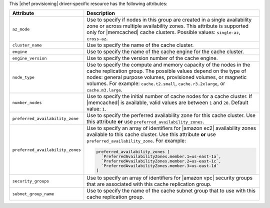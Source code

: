 .. The contents of this file are included in multiple topics.
.. This file should not be changed in a way that hinders its ability to appear in multiple documentation sets.

This |chef provisioning| driver-specific resource has the following attributes:

.. list-table::
   :widths: 150 450
   :header-rows: 1

   * - Attribute
     - Description
   * - ``az_mode``
     - Use to specify if nodes in this group are created in a single availability zone or across multiple availability zones. This attribute is supported only for |memcached| cache clusters. Possible values: ``single-az``, ``cross-az``.
   * - ``cluster_name``
     - Use to specify the name of the cache cluster.
   * - ``engine``
     - Use to specify the name of the cache engine for the cache cluster.
   * - ``engine_version``
     - Use to specify the version number of the cache engine.
   * - ``node_type``
     - Use to specify the compute and memory capacity of the nodes in the cache replication group. The possible values depend on the type of nodes: general purpose volumes, provisioned volumes, or magnetic volumes. For example: ``cache.t2.small``, ``cache.r3.2xlarge``, or ``cache.m3.large``.
   * - ``number_nodes``
     - Use to specify the initial number of cache nodes for a cache cluster. If |memcached| is available, valid values are between ``1`` and ``20``. Default value: ``1``.
   * - ``preferred_availability_zone``
     - Use to specify the perferred availability zone for this cache cluster. Use this attribute **or** use ``preferred_availability_zones``.
   * - ``preferred_availability_zones``
     - Use to specify an array of identifiers for |amazon ec2| availability zones available to this cache cluster. Use this attribute **or** use ``preferred_availability_zone``. For example:

       .. code-block:: ruby

          preferred_availability_zones [ 
            `PreferredAvailabilityZones.member.1=us-east-1a`, 
            `PreferredAvailabilityZones.member.2=us-east-1c`, 
            `PreferredAvailabilityZones.member.3=us-east-1d`
          ]

   * - ``security_groups``
     - Use to specify an array of identifiers for |amazon vpc| security groups that are associated with this cache replication group.
   * - ``subnet_group_name``
     - Use to specify the name of the cache subnet group that to use with this cache replication group.